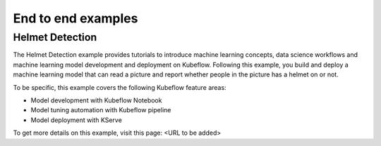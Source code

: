 ===================
End to end examples
===================

Helmet Detection
----------------

The Helmet Detection example provides tutorials to introduce machine learning concepts, data science workflows and machine learning model development and deployment on Kubeflow. Following this example, you build and deploy a machine learning model that can read a picture and report whether people in the picture has a helmet on or not.

To be specific, this example covers the following Kubeflow feature areas:

- Model development with Kubeflow Notebook

- Model tuning automation with Kubeflow pipeline

- Model deployment with KServe

To get more details on this example, visit this page: <URL to be added>